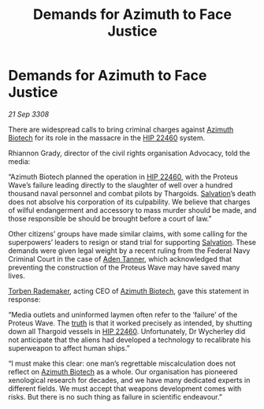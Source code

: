 :PROPERTIES:
:ID:       ed2758b3-297a-46f8-bd59-1f771c525410
:END:
#+title: Demands for Azimuth to Face Justice
#+filetags: :3308:Federation:Thargoid:galnet:

* Demands for Azimuth to Face Justice

/21 Sep 3308/

There are widespread calls to bring criminal charges against [[id:e68a5318-bd72-4c92-9f70-dcdbd59505d1][Azimuth Biotech]] for its role in the massacre in the [[id:55088d83-4221-44fa-a9d5-6ebb0866c722][HIP 22460]] system. 

Rhiannon Grady, director of the civil rights organisation Advocacy, told the media: 

“Azimuth Biotech planned the operation in [[id:55088d83-4221-44fa-a9d5-6ebb0866c722][HIP 22460]], with the Proteus Wave’s failure leading directly to the slaughter of well over a hundred thousand naval personnel and combat pilots by Thargoids. [[id:106b62b9-4ed8-4f7c-8c5c-12debf994d4f][Salvation]]’s death does not absolve his corporation of its culpability. We believe that charges of wilful endangerment and accessory to mass murder should be made, and those responsible be should be brought before a court of law.” 

Other citizens’ groups have made similar claims, with some calling for the superpowers’ leaders to resign or stand trial for supporting [[id:106b62b9-4ed8-4f7c-8c5c-12debf994d4f][Salvation]]. These demands were given legal weight by a recent ruling from the Federal Navy Criminal Court in the case of [[id:7bca1ccd-649e-438a-ae56-fb8ca34e6440][Aden Tanner]], which acknowledged that preventing the construction of the Proteus Wave may have saved many lives. 

[[id:78d58f4a-e080-4548-a2f0-9506b7b73674][Torben Rademaker]], acting CEO of [[id:e68a5318-bd72-4c92-9f70-dcdbd59505d1][Azimuth Biotech]], gave this statement in response: 

“Media outlets and uninformed laymen often refer to the ‘failure’ of the Proteus Wave. The [[id:7401153d-d710-4385-8cac-aad74d40d853][truth]] is that it worked precisely as intended, by shutting down all Thargoid vessels in [[id:55088d83-4221-44fa-a9d5-6ebb0866c722][HIP 22460]]. Unfortunately, Dr Wycherley did not anticipate that the aliens had developed a technology to recalibrate his superweapon to affect human ships.” 

“I must make this clear: one man’s regrettable miscalculation does not reflect on [[id:e68a5318-bd72-4c92-9f70-dcdbd59505d1][Azimuth Biotech]] as a whole. Our organisation has pioneered xenological research for decades, and we have many dedicated experts in different fields. We must accept that weapons development comes with risks. But there is no such thing as failure in scientific endeavour.”

